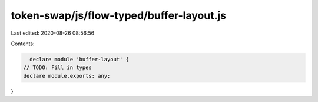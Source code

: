 token-swap/js/flow-typed/buffer-layout.js
=========================================

Last edited: 2020-08-26 08:56:56

Contents:

.. code-block:: js

    declare module 'buffer-layout' {
  // TODO: Fill in types
  declare module.exports: any;
}


